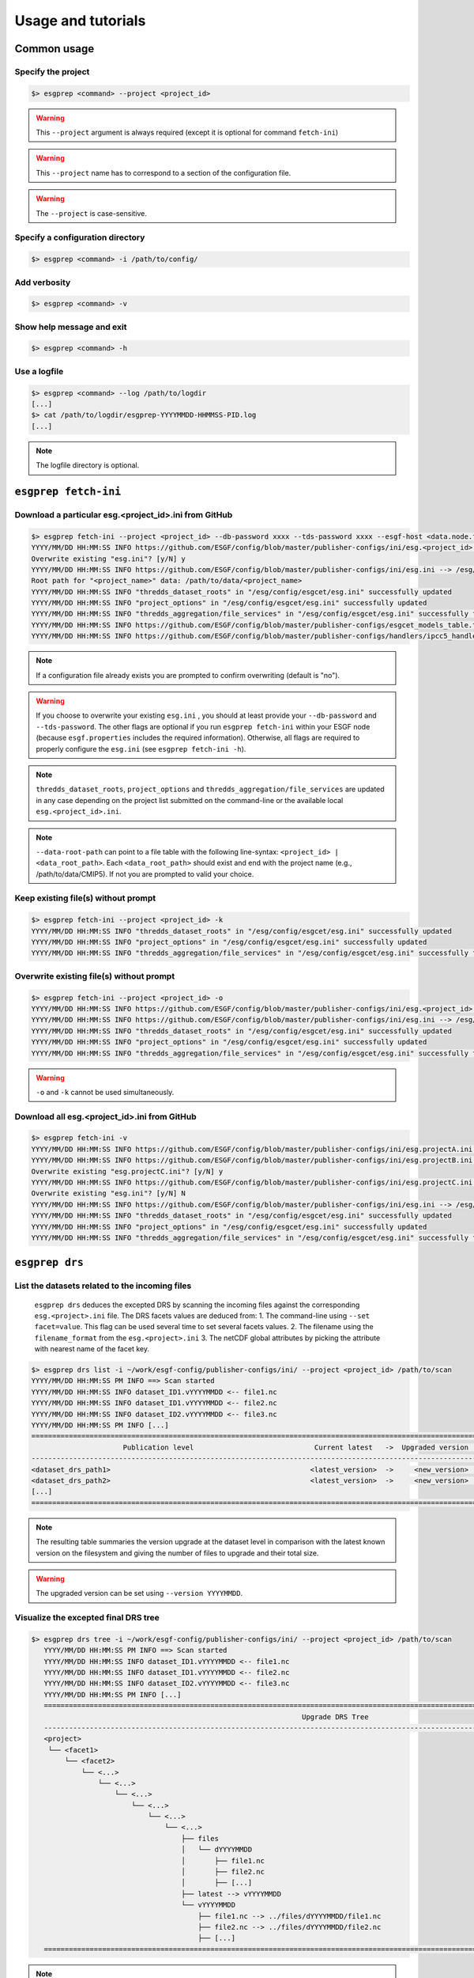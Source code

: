 .. _usage:

Usage and tutorials
===================

Common usage
************

Specify the project
-------------------

.. code-block:: bash

   $> esgprep <command> --project <project_id>

.. warning:: This ``--project`` argument is always required (except 
             it is optional for command ``fetch-ini``)

.. warning:: This ``--project`` name has to correspond to a section of the configuration file.

.. warning:: The ``--project`` is case-sensitive.


Specify a configuration directory
---------------------------------

.. code-block:: bash

   $> esgprep <command> -i /path/to/config/

Add verbosity
-------------

.. code-block:: bash

   $> esgprep <command> -v

Show help message and exit
--------------------------

.. code-block:: bash

   $> esgprep <command> -h

Use a logfile
-------------

.. code-block:: bash

   $> esgprep <command> --log /path/to/logdir
   [...]
   $> cat /path/to/logdir/esgprep-YYYYMMDD-HHMMSS-PID.log
   [...]

.. note:: The logfile directory is optional.

``esgprep fetch-ini``
*********************

Download a particular esg.<project_id>.ini from GitHub
------------------------------------------------------

.. code-block:: bash

   $> esgprep fetch-ini --project <project_id> --db-password xxxx --tds-password xxxx --esgf-host <data.node.fr> --esg-root-id <institute> --esgf-index-peer <index.node.fr> --db-port <port> --db-host <host>
   YYYY/MM/DD HH:MM:SS INFO https://github.com/ESGF/config/blob/master/publisher-configs/ini/esg.<project_id>.ini --> /esg/config/esgcet/esg.<project_id>.ini
   Overwrite existing "esg.ini"? [y/N] y
   YYYY/MM/DD HH:MM:SS INFO https://github.com/ESGF/config/blob/master/publisher-configs/ini/esg.ini --> /esg/config/esgcet/esg.ini
   Root path for "<project_name>" data: /path/to/data/<project_name>
   YYYY/MM/DD HH:MM:SS INFO "thredds_dataset_roots" in "/esg/config/esgcet/esg.ini" successfully updated
   YYYY/MM/DD HH:MM:SS INFO "project_options" in "/esg/config/esgcet/esg.ini" successfully updated
   YYYY/MM/DD HH:MM:SS INFO "thredds_aggregation/file_services" in "/esg/config/esgcet/esg.ini" successfully formatted
   YYYY/MM/DD HH:MM:SS INFO https://github.com/ESGF/config/blob/master/publisher-configs/esgcet_models_table.txt --> /esg/config/esgcet/esgcet_models_table.txt
   YYYY/MM/DD HH:MM:SS INFO https://github.com/ESGF/config/blob/master/publisher-configs/handlers/ipcc5_handler.py --> /usr/local/uvcdat/2.2.0/lib/python2.7/site-packages/esgcet-2.14.6-py2.7.egg/esgcet/ipcc5_handler.py

.. note:: If a configuration file already exists you are prompted to confirm overwriting (default is "no").

.. warning:: If you choose to overwrite your existing ``esg.ini`` , you should at least provide your ``--db-password`` and ``--tds-password``. The other flags are optional if you run ``esgprep fetch-ini`` within your ESGF node (because ``esgf.properties`` includes the required information). Otherwise, all flags are required to properly configure the ``esg.ini`` (see ``esgprep fetch-ini -h``).

.. note:: ``thredds_dataset_roots``, ``project_options`` and ``thredds_aggregation/file_services`` are updated in any case depending on the project list submitted on the command-line or the available local ``esg.<project_id>.ini``.

.. note:: ``--data-root-path`` can point to a file table with the following line-syntax: ``<project_id> | <data_root_path>``. Each ``<data_root_path>`` should exist and end with the project name (e.g., /path/to/data/CMIP5). If not you are prompted to valid your choice.

Keep existing file(s) without prompt
------------------------------------

.. code-block:: bash

   $> esgprep fetch-ini --project <project_id> -k
   YYYY/MM/DD HH:MM:SS INFO "thredds_dataset_roots" in "/esg/config/esgcet/esg.ini" successfully updated
   YYYY/MM/DD HH:MM:SS INFO "project_options" in "/esg/config/esgcet/esg.ini" successfully updated
   YYYY/MM/DD HH:MM:SS INFO "thredds_aggregation/file_services" in "/esg/config/esgcet/esg.ini" successfully formatted

Overwrite existing file(s) without prompt
-----------------------------------------

.. code-block:: bash

   $> esgprep fetch-ini --project <project_id> -o
   YYYY/MM/DD HH:MM:SS INFO https://github.com/ESGF/config/blob/master/publisher-configs/ini/esg.<project_id>.ini --> /esg/config/esgcet/esg.<project_id>.ini
   YYYY/MM/DD HH:MM:SS INFO https://github.com/ESGF/config/blob/master/publisher-configs/ini/esg.ini --> /esg/config/esgcet/esg.ini
   YYYY/MM/DD HH:MM:SS INFO "thredds_dataset_roots" in "/esg/config/esgcet/esg.ini" successfully updated
   YYYY/MM/DD HH:MM:SS INFO "project_options" in "/esg/config/esgcet/esg.ini" successfully updated
   YYYY/MM/DD HH:MM:SS INFO "thredds_aggregation/file_services" in "/esg/config/esgcet/esg.ini" successfully formatted

.. warning:: ``-o`` and ``-k`` cannot be used simultaneously.

Download all esg.<project_id>.ini from GitHub
---------------------------------------------

.. code-block:: bash

   $> esgprep fetch-ini -v
   YYYY/MM/DD HH:MM:SS INFO https://github.com/ESGF/config/blob/master/publisher-configs/ini/esg.projectA.ini --> /esg/config/esgcet/esg.projectA.ini
   YYYY/MM/DD HH:MM:SS INFO https://github.com/ESGF/config/blob/master/publisher-configs/ini/esg.projectB.ini --> /esg/config/esgcet/esg.projectB.ini
   Overwrite existing "esg.projectC.ini"? [y/N] y
   YYYY/MM/DD HH:MM:SS INFO https://github.com/ESGF/config/blob/master/publisher-configs/ini/esg.projectC.ini --> /esg/config/esgcet/esg.projectC.ini
   Overwrite existing "esg.ini"? [y/N] N
   YYYY/MM/DD HH:MM:SS INFO https://github.com/ESGF/config/blob/master/publisher-configs/ini/esg.ini --> /esg/config/esgcet/esg.ini
   YYYY/MM/DD HH:MM:SS INFO "thredds_dataset_roots" in "/esg/config/esgcet/esg.ini" successfully updated
   YYYY/MM/DD HH:MM:SS INFO "project_options" in "/esg/config/esgcet/esg.ini" successfully updated
   YYYY/MM/DD HH:MM:SS INFO "thredds_aggregation/file_services" in "/esg/config/esgcet/esg.ini" successfully formatted

``esgprep drs``
***************

List the datasets related to the incoming files
-----------------------------------------------

   ``esgprep drs`` deduces the excepted DRS by scanning the incoming files against the corresponding ``esg.<project>.ini`` file.
   The DRS facets values are deduced from:
   1. The command-line using ``--set facet=value``. This flag can be used several time to set several facets values.
   2. The filename using the ``filename_format`` from the ``esg.<project>.ini``
   3. The netCDF global attributes by picking the attribute with nearest name of the facet key.

.. code-block:: bash

   $> esgprep drs list -i ~/work/esgf-config/publisher-configs/ini/ --project <project_id> /path/to/scan
   YYYY/MM/DD HH:MM:SS PM INFO ==> Scan started
   YYYY/MM/DD HH:MM:SS INFO dataset_ID1.vYYYYMMDD <-- file1.nc
   YYYY/MM/DD HH:MM:SS INFO dataset_ID1.vYYYYMMDD <-- file2.nc
   YYYY/MM/DD HH:MM:SS INFO dataset_ID2.vYYYYMMDD <-- file3.nc
   YYYY/MM/DD HH:MM:SS PM INFO [...]
   ============================================================================================================================================
                         Publication level                             Current latest   ->  Upgraded version   Files upgraded   Upgrade size
   --------------------------------------------------------------------------------------------------------------------------------------------
   <dataset_drs_path1>                                                <latest_version>  ->     <new_version>              XX                XXG
   <dataset_drs_path2>                                                <latest_version>  ->     <new_version>              XX                XXG
   [...]
   ============================================================================================================================================

.. note:: The resulting table summaries the version upgrade at the dataset level in comparison with the latest known version on the filesystem and giving the number of files to upgrade and their total size.

.. warning:: The upgraded version can be set using ``--version YYYYMMDD``.

Visualize the excepted final DRS tree
-------------------------------------

.. code-block:: bash

   $> esgprep drs tree -i ~/work/esgf-config/publisher-configs/ini/ --project <project_id> /path/to/scan
      YYYY/MM/DD HH:MM:SS PM INFO ==> Scan started
      YYYY/MM/DD HH:MM:SS INFO dataset_ID1.vYYYYMMDD <-- file1.nc
      YYYY/MM/DD HH:MM:SS INFO dataset_ID1.vYYYYMMDD <-- file2.nc
      YYYY/MM/DD HH:MM:SS INFO dataset_ID2.vYYYYMMDD <-- file3.nc
      YYYY/MM/DD HH:MM:SS PM INFO [...]
      ============================================================================================================================================
                                                                    Upgrade DRS Tree
      --------------------------------------------------------------------------------------------------------------------------------------------
      <project>
       └── <facet1>
           └── <facet2>
               └── <...>
                   └── <...>
                       └── <...>
                           └── <...>
                               └── <...>
                                   └── <...>
                                       ├── files
                                       │   └── dYYYYMMDD
                                       │       ├── file1.nc
                                       │       ├── file2.nc
                                       │       ├── [...]
                                       ├── latest --> vYYYYMMDD
                                       └── vYYYYMMDD
                                           ├── file1.nc --> ../files/dYYYYMMDD/file1.nc
                                           ├── file2.nc --> ../files/dYYYYMMDD/file2.nc
                                           ├── [...]
      ============================================================================================================================================

.. note:: In order to save disk space, the scanned files are moved into ``files/dYYYYMMDD`` folders. The ``vYYYYMMDD`` has a symbolic links skeleton that avoid to duplicate files between two versions.

.. note:: ``esgprep drs`` compare the incoming files to the files from the latest knwon version with the same filename, using a ``sha256`` checksum. Because this could be time consuming ``--no-checksum`` allows you to only make a comparison on filenames.

.. warning:: A root path can be set to start the finale DRS from it. Use ``--root /my/drs/root``. Be careful, the finale DRS is autoamtically rebuilt from the project level.

List Unix command to apply
--------------------------

.. code-block:: bash

   $> esgprep drs todo -i ~/work/esgf-config/publisher-configs/ini/ --project <project_id> /path/to/scan
      YYYY/MM/DD HH:MM:SS PM INFO ==> Scan started
      YYYY/MM/DD HH:MM:SS INFO dataset_ID1.vYYYYMMDD <-- file1.nc
      YYYY/MM/DD HH:MM:SS INFO dataset_ID1.vYYYYMMDD <-- file2.nc
      YYYY/MM/DD HH:MM:SS INFO dataset_ID2.vYYYYMMDD <-- file3.nc
      YYYY/MM/DD HH:MM:SS PM INFO [...]
      ============================================================================================================================================
                                                              Unix command-lines (DRY-RUN)
      --------------------------------------------------------------------------------------------------------------------------------------------
      mkdir -p /drs/path/facet1/facet2/.../files/dYYYYMMDD
      mv /path/to/scan/file1.nc /drs/path/facet1/facet2/.../files/dYYYYMMDD/file1.nc
      mkdir -p /drs/path/facet1/facet2/.../vYYYYMMDD
      ln -s ../files/dYYYYMMDD/file1.nc /drs/path/facet1/facet2/.../vYYYYMMDD/file1.nc
      [...]
      ============================================================================================================================================

.. note:: ``todo`` action can be seen as a dry-run to check which unix commands should be apply to build the excpeted DRS.

.. warning:: At this step, no file are moved or copy to the finale DRS.

.. note:: ``esgprep drs`` allows different file migration mode. Default is to move the files from the incomping path to the finale DRS. Use ``--copy`` to make hard copies or ``--link`` to make hard links from the incoming path. We recommend to use ``--link`` and remove the incoming directory after DRS checking. This doesn't affect the symbolic link skeleton used for the dataset versioning.

Run the DRS upgrade
-------------------

.. code-block:: bash

   $> esgprep drs upgrade -i ~/work/esgf-config/publisher-configs/ini/ --project <project_id> /path/to/scan
      YYYY/MM/DD HH:MM:SS PM INFO ==> Scan started
      YYYY/MM/DD HH:MM:SS INFO dataset_ID1.vYYYYMMDD <-- file1.nc
      YYYY/MM/DD HH:MM:SS INFO dataset_ID1.vYYYYMMDD <-- file2.nc
      YYYY/MM/DD HH:MM:SS INFO dataset_ID2.vYYYYMMDD <-- file3.nc
      YYYY/MM/DD HH:MM:SS PM INFO [...]
      ============================================================================================================================================
                                                              Unix command-lines
      --------------------------------------------------------------------------------------------------------------------------------------------
      mkdir -p /drs/path/facet1/facet2/.../files/dYYYYMMDD
      mv /path/to/scan/file1.nc /drs/path/facet1/facet2/.../files/dYYYYMMDD/file1.nc
      mkdir -p /drs/path/facet1/facet2/.../vYYYYMMDD
      ln -s ../files/dYYYYMMDD/file1.nc /drs/path/facet1/facet2/.../vYYYYMMDD/file1.nc
      [...]
      ============================================================================================================================================

``esgprep check-vocab``
***********************

Check the facet options
-----------------------

The datasets IDs can be found by scanning the filesystem:

.. code-block:: bash

   $> esgprep check-vocab --directory /path/to/scan --project <project_id>
   YYYY/MM/DD HH:MM:SS INFO Collecting values from INI file(s) for "product" facet...
   YYYY/MM/DD HH:MM:SS INFO Collecting values from INI file(s) for "realm" facet...
   [...]
   YYYY/MM/DD HH:MM:SS INFO Harvesting facets values from DRS tree...
   YYYY/MM/DD HH:MM:SS INFO Result: ALL USED VALUES ARE PROPERLY DECLARED.

Or dataset IDs they can be supplied in a file:

.. code-block:: bash

   $> esgprep check-vocab --dataset-list path_of_text_file --project <project_id>
   YYYY/MM/DD HH:MM:SS INFO Collecting values from INI file(s) for "product" facet...
   YYYY/MM/DD HH:MM:SS INFO Collecting values from INI file(s) for "realm" facet...
   [...]
   YYYY/MM/DD HH:MM:SS INFO Harvesting facets values from DRS tree...
   YYYY/MM/DD HH:MM:SS INFO Result: ALL USED VALUES ARE PROPERLY DECLARED.

In this case, the file must contain one dataset ID per line. This can be
without version, or with a version suffix of the form ``.v<version>`` 
or ``#<version>`` which is ignored.

If a used option is missing:

.. code-block:: bash

   $> esgprep check-vocab --directory /path/to/scan --project <project_id>
   YYYY/MM/DD HH:MM:SS INFO Collecting values from INI file(s) for "product" facet...
   YYYY/MM/DD HH:MM:SS INFO Collecting values from INI file(s) for "realm" facet...
   [...]
   YYYY/MM/DD HH:MM:SS INFO Harvesting facets values from DRS tree...
   YYYY/MM/DD HH:MM:SS INFO institute facet - UNDECLARED values: INPE
   YYYY/MM/DD HH:MM:SS INFO institute facet - UPDATED values to declare: ICHEC, CCCma, LASG, INPE, BNU, BCC, MIROC, CNRM-CERFACS, NASA-GMAO, MOHC, CAWCR, IPSL, CSIRO, MRI, CMCC, FIO, INM, NASA-GISS, NSF-DOE-NCAR, NOAA-GFDL, DOE-COLA-CMMAP-GMU, NCAR, NCC, NIMR-KMA, NICAM
   YYYY/MM/DD HH:MM:SS INFO ensemble facet - UNDECLARED values: r5i1p1
   YYYY/MM/DD HH:MM:SS INFO ensemble facet - UPDATED values to declare: r1i1p1, r5i1p1, r0i0p0
   YYYY/MM/DD HH:MM:SS ERROR Result: THERE WERE UNDECLARED VALUES USED.

Verbose output:

.. code-block:: bash

   $> esgprep check-vocab --directory /path/to/scan --project <project_id> -v
   YYYY/MM/DD HH:MM:SS INFO Collecting values from INI file(s) for "product" facet...
   YYYY/MM/DD HH:MM:SS INFO Collecting values from INI file(s) for "realm" facet...
   [...]
   YYYY/MM/DD HH:MM:SS INFO Harvesting facets values from DRS tree...
   YYYY/MM/DD HH:MM:SS INFO product facet - Declared values: output2, output1
   YYYY/MM/DD HH:MM:SS INFO product facet - Used values: output1
   YYYY/MM/DD HH:MM:SS INFO product facet - Unused values: output2
   YYYY/MM/DD HH:MM:SS INFO realm facet - Declared values: seaIce, land, landIce, atmosChem, ocean, atmos, aerosol, ocnBgchem
   YYYY/MM/DD HH:MM:SS INFO realm facet - Used values: seaIce, land, landIce, ocean, atmos, ocnBgchem
   YYYY/MM/DD HH:MM:SS INFO realm facet - Unused values: atmosChem, aerosol
   YYYY/MM/DD HH:MM:SS INFO Result: ALL USED VALUES ARE PROPERLY DECLARED.

``esgprep mapfile``
*******************

.. note:: All the following examples can be combined safely.

Default mapfile generation
--------------------------

.. note:: The default behavior is to pickup the latest version in the DRS.

.. warning:: This required a date version format (e.g., v20151023).

.. code-block:: bash

   $> esgprep mapfile /path/to/scan --project <project_id> -v
   YYYY/MM/DD HH:MM:SS INFO ==> Scan started
   YYYY/MM/DD HH:MM:SS INFO dataset_ID1.vYYYYMMDD <-- /path/to/scan/.../vYYYYMMDD/.../file1.nc
   YYYY/MM/DD HH:MM:SS INFO dataset_ID2.vYYYYMMDD <-- /path/to/scan/.../vYYYYMMDD/.../file2.nc
   YYYY/MM/DD HH:MM:SS INFO dataset_ID3.vYYYYMMDD <-- /path/to/scan/.../vYYYYMMDD/.../file3.nc
   YYYY/MM/DD HH:MM:SS INFO ==> Scan completed (3 files)

   $> cat dataset_ID.v*.map
   dataset_ID1.vYYYYMMDD
   dataset_ID1.vYYYYMMDD | /path/to/scan/.../vYYYYMMDD/.../file1.nc | size1 | mod_time1 | checksum1 | checksum_type=SHA256

   dataset_ID2.vYYYYMMDD.map
   dataset_ID2.vYYYYMMDD | /path/to/scan/.../vYYYYMMDD/.../file2.nc | size2 | mod_time2 | checksum2 | checksum_type=SHA256

   dataset_ID3.vYYYYMMDD.map
   dataset_ID3.vYYYYMMDD | /path/to/scan/.../vYYYYMMDD/.../file3.nc | size3 | mod_time3 | checksum3 | checksum_type=SHA256

Mapfile without files checksums
-------------------------------

.. note:: The ``-v`` raises the tracebacks of thread-processes (default is the "silent" mode).

.. code-block:: bash

   $> esgprep mapfile /path/to/scan --project <project_id> --no-checksum
   YYYY/MM/DD HH:MM:SS INFO ==> Scan started
   YYYY/MM/DD HH:MM:SS INFO dataset_ID1.vYYYYMMDD <-- /path/to/scan/.../vYYYYMMDD/.../file1.nc
   YYYY/MM/DD HH:MM:SS INFO dataset_ID2.vYYYYMMDD <-- /path/to/scan/.../vYYYYMMDD/.../file2.nc
   YYYY/MM/DD HH:MM:SS INFO dataset_ID3.vYYYYMMDD <-- /path/to/scan/.../vYYYYMMDD/.../file3.nc
   YYYY/MM/DD HH:MM:SS INFO ==> Scan completed (3 files)

   $> cat dataset_ID.v*.map
   dataset_ID1.vYYYYMMDD.map
   dataset_ID1.vYYYYMMDD | /path/to/scan/.../vYYYYMMDD/.../file1.nc | size1 | mod_time1

   dataset_ID2.vYYYYMMDD.map
   dataset_ID2.vYYYYMMDD | /path/to/scan/.../vYYYYMMDD/.../file2.nc | size2 | mod_time2

   dataset_ID3.vYYYYMMDD.map
   dataset_ID3.vYYYYMMDD | /path/to/scan/.../vYYYYMMDD/.../file3.nc | size3 | mod_time3

Mapfile without DRS versions
----------------------------

.. code-block:: bash

   $> esgprep mapfile /path/to/scan --project <project_id> --no-version
   YYYY/MM/DD HH:MM:SS INFO ==> Scan started
   YYYY/MM/DD HH:MM:SS INFO dataset_ID1.vYYYYMMDD <-- /path/to/scan/.../vYYYYMMDD/.../file1.nc
   YYYY/MM/DD HH:MM:SS INFO dataset_ID2.vYYYYMMDD <-- /path/to/scan/.../vYYYYMMDD/.../file2.nc
   YYYY/MM/DD HH:MM:SS INFO dataset_ID3.vYYYYMMDD <-- /path/to/scan/.../vYYYYMMDD/.../file3.nc
   YYYY/MM/DD HH:MM:SS INFO ==> Scan completed (3 files)

   $> cat dataset_ID.v*.map
   dataset_ID1.vYYYYMMDD.map
   dataset_ID1 | /path/to/scan/.../vYYYYMMDD/.../file1.nc | size1 | mod_time1 | checksum1 | checksum_type=SHA256

   dataset_ID2.vYYYYMMDD.map
   dataset_ID2 | /path/to/scan/.../vYYYYMMDD/.../file2.nc | size2 | mod_time2 | checksum2 | checksum_type=SHA256

   dataset_ID3.vYYYYMMDD.map
   dataset_ID3 | /path/to/scan/.../vYYYYMMDD/.../file3.nc | size3 | mod_time3 | checksum3 | checksum_type=SHA256

Mapfile name using tokens
-------------------------

.. warning:: If ``{dataset_id}`` is not present in the mapfile name, then all datasets will be written to a single
   mapfile, overriding the default behavior of producing ONE mapfile PER dataset.

.. note:: The extension ``.map`` is added in any case.

.. code-block:: bash

   $> esgprep mapfile /path/to/scan --project <project_id> --mapfile {dataset_id}.{job_id}
   YYYY/MM/DD HH:MM:SS INFO ==> Scan started
   YYYY/MM/DD HH:MM:SS INFO dataset_ID1.job_id <-- /path/to/scan/.../vYYYYMMDD/.../file1.nc
   YYYY/MM/DD HH:MM:SS INFO dataset_ID2.job_id <-- /path/to/scan/.../vYYYYMMDD/.../file2.nc
   YYYY/MM/DD HH:MM:SS INFO dataset_ID3.job_id <-- /path/to/scan/.../vYYYYMMDD/.../file3.nc
   YYYY/MM/DD HH:MM:SS INFO ==> Scan completed (3 files)

   $> cat dataset_ID*.job_id.map
   dataset_ID1.job_id.map
   dataset_ID1.vYYYYMMDD | /path/to/scan/.../vYYYYMMDD/.../file1.nc | size1 | mod_time1 | checksum1 | checksum_type=SHA256

   dataset_ID2.job_id.map
   dataset_ID2.vYYYYMMDD | /path/to/scan/.../vYYYYMMDD/.../file2.nc | size2 | mod_time2 | checksum2 | checksum_type=SHA256

   dataset_ID3.job_id.map
   dataset_ID3.vYYYYMMDD | /path/to/scan/.../vYYYYMMDD/.../file3.nc | size3 | mod_time3 | checksum3 | checksum_type=SHA256

   $> esgprep mapfile /path/to/scan --project <project_id> --mapfile {date}
   YYYY/MM/DD HH:MM:SS INFO ==> Scan started
   YYYY/MM/DD HH:MM:SS INFO <date> <-- /path/to/scan/.../vYYYYMMDD/.../file1.nc
   YYYY/MM/DD HH:MM:SS INFO <date> <-- /path/to/scan/.../vYYYYMMDD/.../file2.nc
   YYYY/MM/DD HH:MM:SS INFO <date> <-- /path/to/scan/.../vYYYYMMDD/.../file3.nc
   YYYY/MM/DD HH:MM:SS INFO ==> Scan completed (3 files)

   $> cat <date>.map
   dataset_ID1.vYYYYMMDD | /path/to/scan/.../vYYYYMMDD/.../file1.nc | size1 | mod_time1 | checksum1 | checksum_type=SHA256
   dataset_ID2.vYYYYMMDD | /path/to/scan/.../vYYYYMMDD/.../file2.nc | size2 | mod_time2 | checksum2 | checksum_type=SHA256
   dataset_ID3.vYYYYMMDD | /path/to/scan/.../vYYYYMMDD/.../file3.nc | size3 | mod_time3 | checksum3 | checksum_type=SHA256

To an output directory
----------------------

.. code-block:: bash

   $> esgprep mapfile /path/to/scan --project <project_id> --outdir /path/to/mapfiles/
   YYYY/MM/DD HH:MM:SS INFO ==> Scan started
   YYYY/MM/DD HH:MM:SS INFO dataset_ID1.vYYYYMMDD <-- /path/to/scan/.../vYYYYMMDD/.../file1.nc
   YYYY/MM/DD HH:MM:SS INFO dataset_ID2.vYYYYMMDD <-- /path/to/scan/.../vYYYYMMDD/.../file2.nc
   YYYY/MM/DD HH:MM:SS INFO dataset_ID3.vYYYYMMDD <-- /path/to/scan/.../vYYYYMMDD/.../file3.nc
   YYYY/MM/DD HH:MM:SS INFO ==> Scan completed (3 files)

   $> cat /path/to/mapfiles/dataset_ID*.v*.map
   dataset_ID1.vYYYYMMDD.map
   dataset_ID1.vYYYYMMDD | /path/to/scan/.../vYYYYMMDD/.../file1.nc | size1 | mod_time1 | checksum1 | checksum_type=SHA256

   dataset_ID2.vYYYYMMDD.map
   dataset_ID2.vYYYYMMDD | /path/to/scan/.../vYYYYMMDD/.../file2.nc | size2 | mod_time2 | checksum2 | checksum_type=SHA256

   dataset_ID3.vYYYYMMDD.map
   dataset_ID3.vYYYYMMDD | /path/to/scan/.../vYYYYMMDD/.../file3.nc | size3 | mod_time3 | checksum3 | checksum_type=SHA256

Organize your mapfiles
----------------------

.. note:: A ``mapfile_drs`` attribute can be added into the corresponding project section of the configuration files.
   In the same way as the ``directory_format`` it defines a tree depending on the facets. Each mapfile is then
   written into the corresponding output directory.

.. warning:: The ``mapfile_drs`` directory structure is added to the root output directory submitted by the flag
   ``--outdir``.

.. code-block:: bash

   $> esgprep mapfile /path/to/scan --project <project_id> --outdir /path/to/mapfiles/
   YYYY/MM/DD HH:MM:SS INFO ==> Scan started
   YYYY/MM/DD HH:MM:SS INFO dataset_ID1.vYYYYMMDD <-- /path/to/scan/.../vYYYYMMDD/.../file1.nc
   YYYY/MM/DD HH:MM:SS INFO dataset_ID2.vYYYYMMDD <-- /path/to/scan/.../vYYYYMMDD/.../file2.nc
   YYYY/MM/DD HH:MM:SS INFO dataset_ID3.vYYYYMMDD <-- /path/to/scan/.../vYYYYMMDD/.../file3.nc
   YYYY/MM/DD HH:MM:SS INFO ==> Scan completed (3 files)

   $> cat /path/to/mapfiles/facet1/facet2/facet3/dataset_ID1.vYYYYMMDD.map
   dataset_ID1.vYYYYMMDD | /path/to/scan/.../vYYYYMMDD/.../file1.nc | size1 | mod_time1 | checksum1 | checksum_type=SHA256

   $> cat /path/to/mapfiles/facet1/facet2/facet3/dataset_ID2.vYYYYMMDD.map
   dataset_ID2.vYYYYMMDD | /path/to/scan/.../vYYYYMMDD/.../file2.nc | size2 | mod_time2 | checksum2 | checksum_type=SHA256

   $> cat /path/to/mapfiles/facet1/facet2/facet3/dataset_ID3.vYYYYMMDD.map
   dataset_ID3.vYYYYMMDD | /path/to/scan/.../vYYYYMMDD/.../file3.nc | size3 | mod_time3 | checksum3 | checksum_type=SHA256


Walking through *latest* directories only
-----------------------------------------

.. warning:: If the version is directly specified in positional argument, the version number from supplied directory
   is used.

.. code-block:: bash

   $> esgprep mapfile /path/to/scan --project <project_id> --latest-symlink
   YYYY/MM/DD HH:MM:SS INFO ==> Scan started
   YYYY/MM/DD HH:MM:SS INFO dataset_ID1.latest <-- /path/to/scan/.../latest/.../file1.nc
   YYYY/MM/DD HH:MM:SS INFO dataset_ID2.latest <-- /path/to/scan/.../latest/.../file2.nc
   YYYY/MM/DD HH:MM:SS INFO dataset_ID3.latest <-- /path/to/scan/.../latest/.../file3.nc
   YYYY/MM/DD HH:MM:SS INFO ==> Scan completed (3 files)

   $> cat dataset_ID*.latest.map
   dataset_ID1.latest.map
   dataset_ID1.vYYYYMMDD | /path/to/scan/.../latest/.../file1.nc | size1 | mod_time1 | checksum1 | checksum_type=SHA256

   dataset_ID2.latest.map
   dataset_ID2.vYYYYMMDD | /path/to/scan/.../latest/.../file2.nc | size2 | mod_time2 | checksum2 | checksum_type=SHA256

   dataset_ID3.latest.map
   dataset_ID3.vYYYYMMDD | /path/to/scan/.../latest/.../file3.nc | size3 | mod_time3 | checksum3 | checksum_type=SHA256

Walking through a particular version only
-----------------------------------------

.. warning:: By default ``esgprep mapfile`` pick up the latest version only.

.. warning:: If the version is directly specified in positional argument, the version number from supplied directory
   is used.

.. code-block:: bash

   $> esgprep mapfile /path/to/scan --project <project_id> --version <version>
   YYYY/MM/DD HH:MM:SS INFO ==> Scan started
   YYYY/MM/DD HH:MM:SS INFO dataset_ID1.v<version> <-- /path/to/scan/.../v<version>/.../file1.nc
   YYYY/MM/DD HH:MM:SS INFO dataset_ID2.v<version> <-- /path/to/scan/.../v<version>/.../file2.nc
   YYYY/MM/DD HH:MM:SS INFO dataset_ID3.v<version> <-- /path/to/scan/.../v<version>/.../file3.nc
   YYYY/MM/DD HH:MM:SS INFO ==> Scan completed (3 files)

   $> cat dataset_ID*.v<version>.map
   dataset_ID1.v<version>.map
   dataset_ID1.v<version> | /path/to/scan/.../v<version>/.../file1.nc | size1 | mod_time1 | checksum1 | checksum_type=SHA256

   dataset_ID2.v<version>.map
   dataset_ID2.v<version> | /path/to/scan/.../v<version>/.../file2.nc | size2 | mod_time2 | checksum2 | checksum_type=SHA256

   dataset_ID3.v<version>.map
   dataset_ID3.v<version> | /path/to/scan/.../v<version>/.../file3.nc | size3 | mod_time3 | checksum3 | checksum_type=SHA256

Walking through all versions
----------------------------

.. warning:: This disables ``--no-version``.

.. warning:: If the version is directly specified in positional argument, the version number from supplied directory
   is used.

.. code-block:: bash

   $> esgprep mapfile /path/to/scan --project <project_id> --all-versions
   YYYY/MM/DD HH:MM:SS INFO ==> Scan started
   YYYY/MM/DD HH:MM:SS INFO dataset_ID.v1 <-- /path/to/scan/.../v1/.../file1.nc
   YYYY/MM/DD HH:MM:SS INFO dataset_ID.v1 <-- /path/to/scan/.../v1/.../file2.nc
   YYYY/MM/DD HH:MM:SS INFO dataset_ID.v2 <-- /path/to/scan/.../v2/.../file1.nc
   YYYY/MM/DD HH:MM:SS INFO ==> Scan completed (3 files)

   $> cat dataset_ID*.v\*.map
   dataset_ID.v1.map
   dataset_ID.v1 | /path/to/scan/.../v1/.../file1.nc | size1 | mod_time1 | checksum1 | checksum_type=SHA256
   dataset_ID.v1 | /path/to/scan/.../v1/.../file2.nc | size2 | mod_time2 | checksum2 | checksum_type=SHA256

   dataset_ID.v2.map
   dataset_ID.v2 | /path/to/scan/.../v2/.../file3.nc | size3 | mod_time3 | checksum3 | checksum_type=SHA256

Add technical notes
-------------------

.. code-block:: bash

   $> esgprep mapfile /path/to/scan --project <project_id> --tech-notes-url <url> --tech-notes-title <title>
   YYYY/MM/DD HH:MM:SS INFO ==> Scan started
   YYYY/MM/DD HH:MM:SS INFO dataset_ID.vYYYYMMDD <-- /path/to/scan/.../vYYYYMMDD/.../file1.nc
   YYYY/MM/DD HH:MM:SS INFO dataset_ID.vYYYYMMDD <-- /path/to/scan/.../vYYYYMMDD/.../file2.nc
   YYYY/MM/DD HH:MM:SS INFO dataset_ID.vYYYYMMDD <-- /path/to/scan/.../vYYYYMMDD/.../file1.nc
   YYYY/MM/DD HH:MM:SS INFO ==> Scan completed (3 files)

   $> cat dataset_ID*.vYYYYMMDD.map
   dataset_ID.vYYYYMMDD | /path/to/scan/.../vYYYYMMDD/.../file1.nc | size1 | mod_time1 | checksum1 | checksum_type=SHA256 | dataset_tech_notes=<url> | dataset_tech_notes_title=<title>
   dataset_ID.vYYYYMMDD | /path/to/scan/.../vYYYYMMDD/.../file2.nc | size2 | mod_time2 | checksum2 | checksum_type=SHA256 | dataset_tech_notes=<url> | dataset_tech_notes_title=<title>
   dataset_ID.vYYYYMMDD | /path/to/scan/.../vYYYYMMDD/.../file3.nc | size3 | mod_time3 | checksum3 | checksum_type=SHA256 | dataset_tech_notes=<url> | dataset_tech_notes_title=<title>

Change the number of threads
----------------------------

.. note:: ``--max-threads`` set to one corresponds to a sequential file processing.

.. code-block:: bash

   $> esgprep mapfile /path/to/scan --project <project_id> --max-threads <integer>

Overwrite the dataset identifier
--------------------------------

.. note:: All files will belong to the specified dataset, regardless of the DRS.

.. code-block:: bash

   $> esgprep mapfile /path/to/scan --project <project_id> --dataset <dataset_ID_test>
   YYYY/MM/DD HH:MM:SS INFO ==> Scan started
   YYYY/MM/DD HH:MM:SS INFO dataset_ID_test <-- /path/to/scan/.../vYYYYMMDD/.../file1.nc
   YYYY/MM/DD HH:MM:SS INFO dataset_ID_test <-- /path/to/scan/.../vYYYYMMDD/.../file2.nc
   YYYY/MM/DD HH:MM:SS INFO dataset_ID_test <-- /path/to/scan/.../vYYYYMMDD/.../file1.nc
   YYYY/MM/DD HH:MM:SS INFO ==> Scan completed (3 files)

   $> cat dataset_ID_test.map
   dataset_ID_test | /path/to/scan/.../vYYYYMMDD/.../file1.nc | size1 | mod_time1 | checksum1 | checksum_type=SHA256
   dataset_ID_test | /path/to/scan/.../vYYYYMMDD/.../file2.nc | size2 | mod_time2 | checksum2 | checksum_type=SHA256
   dataset_ID_test | /path/to/scan/.../vYYYYMMDD/.../file3.nc | size3 | mod_time3 | checksum3 | checksum_type=SHA256
